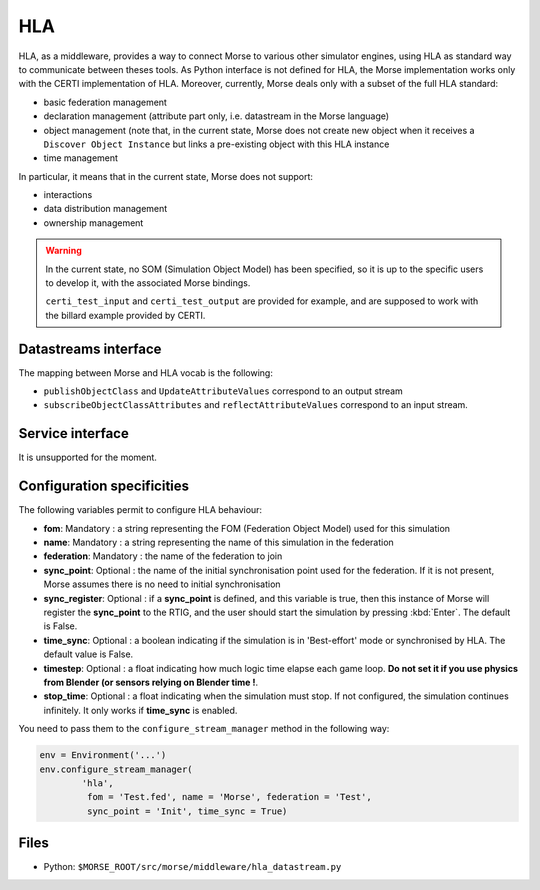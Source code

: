 HLA
===

HLA, as a middleware, provides a way to connect Morse to various other
simulator engines, using HLA as standard way to communicate between theses
tools. As Python interface is not defined for HLA, the Morse implementation
works only with the CERTI implementation of HLA. Moreover, currently, Morse
deals only with a subset of the full HLA standard:

- basic federation management
- declaration management (attribute part only, i.e. datastream in the Morse
  language)
- object management (note that, in the current state, Morse does not create
  new object when it receives a ``Discover Object Instance`` but links a
  pre-existing object with this HLA instance
- time management

In particular, it means that in the current state, Morse does not support:

- interactions
- data distribution management 
- ownership management

.. warning::

    In the current state, no SOM (Simulation Object Model) has been specified,
    so it is up to the specific users to develop it, with the associated Morse
    bindings.
    
    ``certi_test_input`` and ``certi_test_output`` are provided for example,
    and are supposed to work with the billard example provided by CERTI.

Datastreams interface
---------------------

The mapping between Morse and HLA vocab is the following:

- ``publishObjectClass`` and ``UpdateAttributeValues`` correspond to an output
  stream
- ``subscribeObjectClassAttributes`` and ``reflectAttributeValues``
  correspond to an input stream.

Service interface
-----------------

It is unsupported for the moment.

Configuration specificities
---------------------------

The following variables permit to configure HLA behaviour:

- **fom**: Mandatory : a string representing the FOM (Federation Object Model) used for
  this simulation
- **name**: Mandatory : a string representing the name of this simulation in
  the federation
- **federation**: Mandatory : the name of the federation to join
- **sync_point**: Optional : the name of the initial synchronisation point
  used for the federation. If it is not present, Morse assumes there is no
  need to initial synchronisation
- **sync_register**: Optional : if a **sync_point** is defined, and this
  variable is true, then this instance of Morse will register the
  **sync_point** to the RTIG, and the user should start the simulation by
  pressing :kbd:`Enter`. The default is False.
- **time_sync**: Optional : a boolean indicating if the simulation is in
  'Best-effort' mode or synchronised by HLA. The default value is False.
- **timestep**: Optional : a float indicating how much logic time elapse each
  game loop. **Do not set it if you use physics from Blender (or sensors
  relying on Blender time !**.
- **stop_time**: Optional : a float indicating when the simulation must stop.
  If not configured, the simulation continues infinitely. It only works if
  **time_sync** is enabled.


You need to pass them to the ``configure_stream_manager`` method in the
following way:

.. code-block :: python


    env = Environment('...')
    env.configure_stream_manager(
            'hla', 
             fom = 'Test.fed', name = 'Morse', federation = 'Test',
             sync_point = 'Init', time_sync = True)

Files
-----

- Python: ``$MORSE_ROOT/src/morse/middleware/hla_datastream.py``

